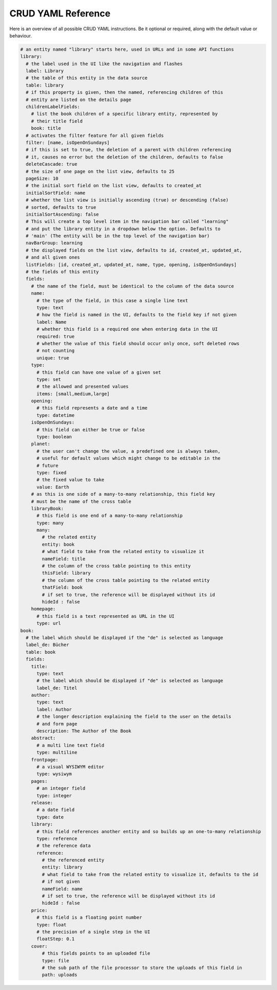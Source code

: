 CRUD YAML Reference
===================

Here is an overview of all possible CRUD YAML instructions. Be it optional or
required, along with the default value or behaviour.


.. code-block:: yaml

    # an entity named "library" starts here, used in URLs and in some API functions
    library:
      # the label used in the UI like the navigation and flashes
      label: Library
      # the table of this entity in the data source
      table: library
      # if this property is given, then the named, referencing children of this
      # entity are listed on the details page
      childrenLabelFields:
        # list the book children of a specific library entity, represented by
        # their title field
        book: title
      # activates the filter feature for all given fields
      filter: [name, isOpenOnSundays]
      # if this is set to true, the deletion of a parent with children referencing
      # it, causes no error but the deletion of the children, defaults to false
      deleteCascade: true
      # the size of one page on the list view, defaults to 25
      pageSize: 10
      # the initial sort field on the list view, defaults to created_at
      initialSortField: name
      # whether the list view is initially ascending (true) or descending (false)
      # sorted, defaults to true
      initialSortAscending: false
      # This will create a top level item in the navigation bar called "learning"
      # and put the library entity in a dropdown below the option. Defaults to
      # 'main' (The entity will be in the top level of the navigation bar)
      navBarGroup: learning
      # the displayed fields on the list view, defaults to id, created_at, updated_at,
      # and all given ones
      listFields: [id, created_at, updated_at, name, type, opening, isOpenOnSundays]
      # the fields of this entity
      fields:
        # the name of the field, must be identical to the column of the data source
        name:
          # the type of the field, in this case a single line text
          type: text
          # how the field is named in the UI, defaults to the field key if not given
          label: Name
          # whether this field is a required one when entering data in the UI
          required: true
          # whether the value of this field should occur only once, soft deleted rows
          # not counting
          unique: true
        type:
          # this field can have one value of a given set
          type: set
          # the allowed and presented values
          items: [small,medium,large]
        opening:
          # this field represents a date and a time
          type: datetime
        isOpenOnSundays:
          # this field can either be true or false
          type: boolean
        planet:
          # the user can't change the value, a predefined one is always taken,
          # useful for default values which might change to be editable in the
          # future
          type: fixed
          # the fixed value to take
          value: Earth
        # as this is one side of a many-to-many relationship, this field key
        # must be the name of the cross table
        libraryBook:
          # this field is one end of a many-to-many relationship
          type: many
          many:
            # the related entity
            entity: book
            # what field to take from the related entity to visualize it
            nameField: title
            # the column of the cross table pointing to this entity
            thisField: library
            # the column of the cross table pointing to the related entity
            thatField: book
            # if set to true, the reference will be displayed without its id
            hideId : false
        homepage:
          # this field is a text represented as URL in the UI
          type: url
    book:
      # the label which should be displayed if the "de" is selected as language
      label_de: Bücher
      table: book
      fields:
        title:
          type: text
          # the label which should be displayed if "de" is selected as language
          label_de: Titel
        author:
          type: text
          label: Author
          # the longer description explaining the field to the user on the details
          # and form page
          description: The Author of the Book
        abstract:
          # a multi line text field
          type: multiline
        frontpage:
          # a visual WYSIWYM editor
          type: wysiwym
        pages:
          # an integer field
          type: integer
        release:
          # a date field
          type: date
        library:
          # this field references another entity and so builds up an one-to-many relationship
          type: reference
          # the reference data
          reference:
            # the referenced entity
            entity: library
            # what field to take from the related entity to visualize it, defaults to the id
            # if not given
            nameField: name
            # if set to true, the reference will be displayed without its id
            hideId : false
        price:
          # this field is a floating point number
          type: float
          # the precision of a single step in the UI
          floatStep: 0.1
        cover:
            # this fields points to an uploaded file
            type: file
            # the sub path of the file processor to store the uploads of this field in
            path: uploads
